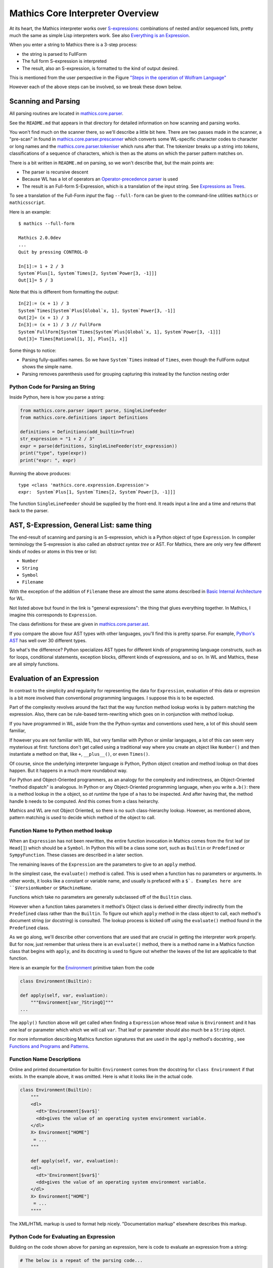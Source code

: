 =================================
Mathics Core Interpreter Overview
=================================

At its heart, the Mathics interpreter works over `S-expressions
<https://en.wikipedia.org/wiki/S-expression>`_: combinations of nested
and/or sequenced lists, pretty much the same as simple Lisp
interpreters work. See also `Everything is an Expression
<https://reference.wolfram.com/language/tutorial/Expressions.html#4715>`_.

When you enter a string to Mathics there is a 3-step process:

* the string is parsed to FullForm
* The full form S-expression is interpreted
* The result, also an S-expression, is formatted to the kind of
  output desired.

This is mentioned from the user perspective in the Figure `"Steps in
the operation of Wolfram Language"
<https://reference.wolfram.com/language/tutorial/TextualInputAndOutput.html#8971>`_

However each of the above steps can be involved, so we break these
down below.

Scanning and Parsing
====================

All parsing routines are located in `mathics.core.parser <https://github.com/mathics/Mathics/tree/master/mathics/core/parser>`_.

See the ``README.md`` that appears in that directory for detailed information on how scanning and parsing works.

You won't find much on the scanner there, so we'll describe a little
bit here.  There are two passes made in the scanner, a "pre-scan" in
found in `mathics.core.parser.prescanner
<https://github.com/mathics/Mathics/blob/master/mathics/core/parser/prescanner.py>`_
which converts some WL-specific character codes to character or long
names and the `mathics.core.parser.tokeniser
<https://github.com/mathics/Mathics/blob/master/mathics/core/parser/tokeniser.py>`_
which runs after that. The tokenizer breaks up a string into *tokens*,
classifications of a sequence of characters, which is then as the
atoms on which the parser pattern matches on.

There is a bit written in ``README.md`` on parsing, so we won't
describe that, but the main points are:

* The parser is recursive descent
* Because WL has a lot of operators an `Operator-precedence parser <https://en.wikipedia.org/wiki/Operator-precedence_parser#Precedence_climbing_method>`_ is used
* The result is an Full-form S-Expression, which is a translation of the input string. See `Expressions as Trees <https://reference.wolfram.com/language/tutorial/Expressions.html#14609>`_.

To see a translation of the Full-Form *input* the flag ``--full-form`` can be given to the command-line utilities ``mathics`` or ``mathicsscript``.

Here is an example:

::

   $ mathics --full-form

   Mathics 2.0.0dev
   ...
   Quit by pressing CONTROL-D

   In[1]:= 1 + 2 / 3
   System`Plus[1, System`Times[2, System`Power[3, -1]]]
   Out[1]= 5 / 3

Note that this is different from formatting the *output*:

::

   In[2]:= (x + 1) / 3
   System`Times[System`Plus[Global`x, 1], System`Power[3, -1]]
   Out[2]= (x + 1) / 3
   In[3]:= (x + 1) / 3 // FullForm
   System`FullForm[System`Times[System`Plus[Global`x, 1], System`Power[3, -1]]]
   Out[3]= Times[Rational[1, 3], Plus[1, x]]

Some things to notice:

* Parsing fully-qualifies names. So we have ``System`Times`` instead
  of ``Times``, even though the FullForm output shows the simple name.
* Parsing removes parenthesis used for grouping capturing this
  instead by the function nesting order

Python Code for Parsing an String
---------------------------------

Inside Python, here is how you parse a string:

.. code-block:: python

   from mathics.core.parser import parse, SingleLineFeeder
   from mathics.core.definitions import Definitions

   definitions = Definitions(add_builtin=True)
   str_expression = "1 + 2 / 3"
   expr = parse(definitions, SingleLineFeeder(str_expression))
   print("type", type(expr))
   print("expr: ", expr)

Running the above produces:

::

   type <class 'mathics.core.expression.Expression'>
   expr:  System`Plus[1, System`Times[2, System`Power[3, -1]]]

The function ``SingleLineFeeder`` should be supplied by the front-end.
It reads input a line and a time and returns that back to the parser.


AST, S-Expression, General List: same thing
============================================

The end-result of scanning and parsing is an S-expression, which is a
Python object of type ``Expression``. In compiler terminology the
S-expression is also called an *abstract syntax tree* or AST. For
Mathics, there are only very few different kinds of nodes or atoms in this
tree or list:

* ``Number``
* ``String``
* ``Symbol``
* ``Filename``

With the exception of the addition of ``Filename`` these are
almost the same atoms described in `Basic Internal Architecture
<https://reference.wolfram.com/language/tutorial/TheInternalsOfTheWolframSystem.html#6608>`_
for WL.

Not listed above but found in the link is "general expressions": the
thing that glues everything together. In Mathics, I imagine this
corresponds to ``Expression``.

The class definitions for these are given in `mathics.core.parser.ast
<https://github.com/mathics/Mathics/tree/master/mathics/core/parser.ast>`_.

If you compare the above four AST types with other languages, you'll
find this is pretty sparse. For example, `Python's AST
<https://docs.python.org/3/library/ast.html>`_ has well over 30
different types.

So what's the difference? Python specializes AST types for different
kinds of programming language constructs, such as for loops,
conditional statements, exception blocks, different kinds of
expressions, and so on. In WL and Mathics, these are all simply
functions.

Evaluation of an Expression
===========================

In contrast to the simplicity and regularity for representing the data
for ``Expression``, evaluation of this data or expresion is a bit more
involved than conventional programming languages. I suppose this is to
be expected.

Part of the complexity revolves around the fact that the way function
method lookup works is by pattern matching the expression. Also, there
can be rule-based term-rewriting which goes on in conjunction with
method lookup.

If you have programmed in WL, aside from the the Python-syntax and
conventions used here, a lot of this should seem familiar,

If however you are not familiar with WL, but very familiar with Python
or similar languages, a lot of this can seem very mysterious at first:
functions don't get called using a traditional way where you create an
object like ``Number()`` and then instantiate a method on that, like
``+``, ``__plus__()``, or even ``Times()``.

Of course, since the underlying interpreter language *is* Python,
Python object creation and method lookup on that does happen. But it
happens in a much more roundabout way.

For Python and Object-Oriented programmers, as an analogy for the
complexity and indirectness, an Object-Oriented "method dispatch" is
analogous. In Python or any Object-Oriented programming language, when
you write ``a.b()``: there is a method lookup in the ``a`` object, so
*at runtime* the type of ``a`` has to be inspected. And after having
that, the method handle ``b`` needs to be computed. And this comes
from a class heirarchy.

Mathics and WL are not Object Oriented, so there is no such
class-hierarchy lookup.  However, as mentioned above, pattern matching
is used to decide which method of the object to call.

Function Name to Python method lookup
-------------------------------------

When an ``Expression`` has not been rewritten, the entire function
invocation in Mathics comes from the first leaf (or ``Head[]``) which
should be a ``Symbol``. In Python this will be a class some sort, such
as ``Builtin`` or ``Predefined`` or ``SympyFunction``. These classes
are described in a later section.

The remaining leaves of the ``Expression`` are the parameters to give
to an ``apply`` method.

In the simplest case, the ``evaluate()`` method is called. This is
used when a function has no parameters or arguments. In other words,
it looks like a constant or variable name, and usually is prefaced
with a ``$`. Examples here are ``$VersionNumber`` or ``$MachineName``.

Functions which take no parameters are generally subclassed off of the
``Builtin`` class.

However when a function takes parameters it method's Object class is
derived either directly indirectly from the ``Predefined`` class
rather than the ``Builtin``. To figure out which ``apply`` method in
the class object to call, each method's document string (or docstring)
is consulted. The lookup process is kicked off using the
``evaluate()`` method found in the ``Predefined`` class.

As we go along, we'll describe other conventions that are used that
are crucial in getting the interpreter work properly. But for now,
just remember that unless there is an ``evaluate()`` method, there is
a method name in a Mathics function class that begins with ``apply``,
and its docstring is used to figure out whether the leaves of the list
are applicable to that function.

Here is an example for the `Environment
<https://reference.wolfram.com/language/ref/Environment.html>`_
primitive taken from the code

.. code-block:: python

   class Environment(Builtin):

   def apply(self, var, evaluation):
       """Environment[var_?StringQ]"""
   ...

The ``apply()`` function above will get called when finding a
``Expression`` whose ``Head`` value is ``Environment`` and it has one
leaf or parameter which which we will call ``var``.  That leaf or
parameter should also much be a ``String`` object.

For more information describing Mathics function signatures that are
used in the ``apply`` method's docstring , see `Functions and Programs
<https://reference.wolfram.com/language/tutorial/FunctionsAndPrograms.html>`_
and `Patterns
<https://reference.wolfram.com/language/tutorial/Patterns.html>`_.

Function Name Descriptions
--------------------------

Online and printed documentation for builtin ``Environment`` comes from the docstring for ``class Environment`` if that exists.
In the example above, it was omitted. Here is what it looks like in the actual code.

.. code-block:: python

    class Environment(Builtin):
        """
        <dl>
          <dt>'Environment[$var$]'
          <dd>gives the value of an operating system environment variable.
        </dl>
        X> Environment["HOME"]
         = ...
        """

        def apply(self, var, evaluation):
        <dl>
          <dt>'Environment[$var$]'
          <dd>gives the value of an operating system environment variable.
        </dl>
        X> Environment["HOME"]
         = ...
	""""

The XML/HTML markup is used to format help nicely. "Documentation markup" elsewhere describes this markup.


Python Code for Evaluating an Expression
----------------------------------------

Building on the code shown above for parsing an expression,
here is code to evaluate an expression from a string:

.. code-block:: python

   # The below is a repeat of the parsing code...

   from mathics.core.parser import parse, SingleLineFeeder
   from mathics.core.definitions import Definitions

   definitions = Definitions(add_builtin=True)
   str_expression = "1 + 2 / 3"
   expr = parse(definitions, SingleLineFeeder(str_expression))

   # This code is new...

   from mathics.core.evaluation import Evaluation
   evaluation = Evaluation(definitions=definitions, catch_interrupt=False)
   last_result = expr.evaluate(evaluation)

   print("type", type(last_result))
   print("expr: ", last_result)

Running the above produces:

::

   type <class 'mathics.core.expression.Rational'>
   expr:  5/3

All of the above is wrapped nicely in the module ``mathics.session`` which
performs the above. So here is an equivalent program:

.. code-block:: python

    from mathics.session import session
    str_expression = "1 + 2 / 3"
    result = session.evaluate(str_expression)


Object Classes
==============

The fundamental classes that functions are built up from are described
below. Most of these classes are defined in `mathics.builtin.base
<https://github.com/mathics/Mathics/tree/master/mathics/builtin/base>`_.

Atom Class Attributes
---------------------

Recall that an Expression to be evaluated is kind of S-expression
called and ``ExpressionList``, where each list item is either itself
an ``ExpressionList`` or an object in a class derived from ``Atom``.

The ``Atom`` class we encountered earlier when describing the nodes
that get created intially from a parse. However there are a few other
kinds of Atoms or fundamention objects that can appear in an
Evaluation list. These are

* ``CompiledCode``
* ``Image``


Builtin and Predefined
----------------------

Most of the functions loaded when Mathics starts up and before any
packages are loaded are either ``Builtin`` or ``Predefined``

``Predefined`` is a subclass of ``Builtin``.

A feature of the ``Predefined`` class class is the convention that its
``evaluation()`` method looks at the docstring of methods that start
out with ``applied`` in order to figure out which method to call


To be continued...


Operator
--------

PrefixOperator and PostFixOperator
----------------------------------

BinaryOperator and UnaryOperator
--------------------------------

SympyFunction and _MPMathFunction
---------------------------------
